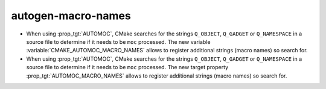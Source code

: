 autogen-macro-names
-------------------

* When using :prop_tgt:`AUTOMOC`, CMake searches for the strings ``Q_OBJECT``,
  ``Q_GADGET`` or ``Q_NAMESPACE`` in a source file to determine if it needs
  to be ``moc`` processed. The new variable
  :variable:`CMAKE_AUTOMOC_MACRO_NAMES` allows to register additional
  strings (macro names) so search for.

* When using :prop_tgt:`AUTOMOC`, CMake searches for the strings ``Q_OBJECT``,
  ``Q_GADGET`` or ``Q_NAMESPACE`` in a source file to determine if it needs
  to be ``moc`` processed. The new target property
  :prop_tgt:`AUTOMOC_MACRO_NAMES` allows to register additional strings
  (macro names) so search for.
